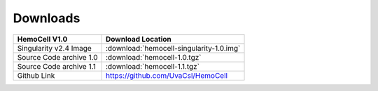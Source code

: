 .. _downloads:

Downloads
=========

============================ =========================================
HemoCell V1.0                 Download Location            
============================ =========================================
Singularity v2.4 Image        :download:`hemocell-singularity-1.0.img` 
Source Code archive 1.0       :download:`hemocell-1.0.tgz` 
Source Code archive 1.1       :download:`hemocell-1.1.tgz` 
Github Link                   `<https://github.com/UvaCsl/HemoCell>`_
============================ =========================================

